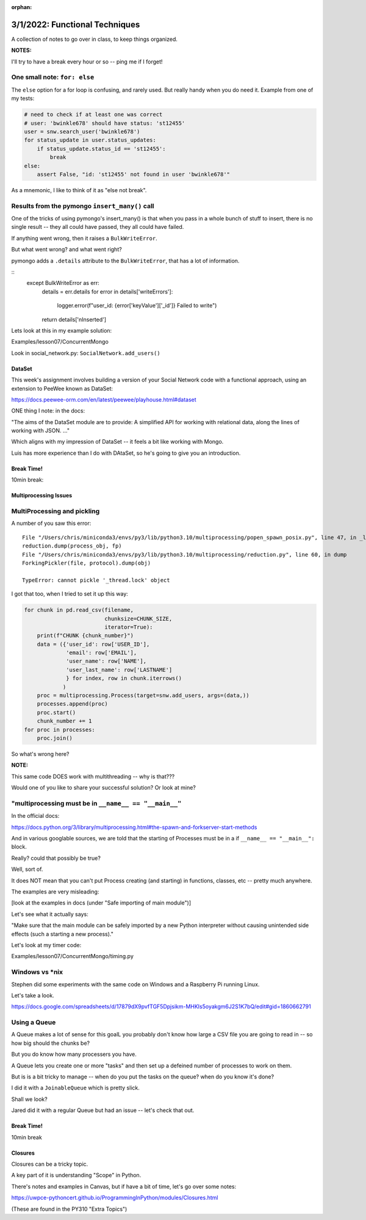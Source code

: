 :orphan:

.. _notes_lesson08:

###############################
3/1/2022: Functional Techniques
###############################


A collection of notes to go over in class, to keep things organized.

**NOTES:**

I'll try to have a break every hour or so -- ping me if I forget!



One small note: ``for: else``
-----------------------------

The ``else`` option for a for loop is confusing, and rarely used. But really handy when you do need it. Example from one of my tests:

.. code-block:: python

    # need to check if at least one was correct
    # user: 'bwinkle678' should have status: 'st12455'
    user = snw.search_user('bwinkle678')
    for status_update in user.status_updates:
        if status_update.status_id == 'st12455':
            break
    else:
        assert False, "id: 'st12455' not found in user 'bwinkle678'"

As a mnemonic, I like to think of it as "else not break".


Results from the pymongo ``insert_many()`` call
-----------------------------------------------

One of the tricks of using pymongo's insert_many() is that when you pass in a whole bunch of stuff to insert, there is no single result -- they all could have passed, they all could have failed.

If anything went wrong, then it raises a ``BulkWriteError``.

But what went wrong? and what went right?

pymongo adds a ``.details`` attribute to the ``BulkWriteError``, that has a lot of information.

::
        except BulkWriteError as err:
            details = err.details
            for error in  details['writeErrors']:
                logger.error(f"user_id: {error['keyValue']['_id']} Failed to write")
            return details['nInserted']



Lets look at this in my example solution:

Examples/lesson07/ConcurrentMongo

Look in social_network.py: ``SocialNetwork.add_users()``



DataSet
=======

This week's assignment involves building a version of your Social Network code with a functional approach, using an extension to PeeWee known as DataSet:

https://docs.peewee-orm.com/en/latest/peewee/playhouse.html#dataset

ONE thing I note: in the docs:

"The aims of the DataSet module are to provide: A simplified API for working with relational data, along the lines of working with JSON. ..."

Which aligns with my impression of DataSet -- it feels a bit like working with Mongo.

Luis has more experience than I do with DAtaSet, so he's going to give you an introduction.



Break Time!
===========

10min break:


Multiprocessing Issues
======================


MultiProcessing and pickling
----------------------------

A number of you saw this error:

::

    File "/Users/chris/miniconda3/envs/py3/lib/python3.10/multiprocessing/popen_spawn_posix.py", line 47, in _launch
    reduction.dump(process_obj, fp)
    File "/Users/chris/miniconda3/envs/py3/lib/python3.10/multiprocessing/reduction.py", line 60, in dump
    ForkingPickler(file, protocol).dump(obj)

    TypeError: cannot pickle '_thread.lock' object

I got that too, when I tried to set it up this way:

.. code-block:: python

    for chunk in pd.read_csv(filename,
                             chunksize=CHUNK_SIZE,
                             iterator=True):
        print(f"CHUNK {chunk_number}")
        data = ({'user_id': row['USER_ID'],
                 'email': row['EMAIL'],
                 'user_name': row['NAME'],
                 'user_last_name': row['LASTNAME']
                 } for index, row in chunk.iterrows()
                )
        proc = multiprocessing.Process(target=snw.add_users, args=(data,))
        processes.append(proc)
        proc.start()
        chunk_number += 1
    for proc in processes:
        proc.join()

So what's wrong here?

**NOTE:**

This same code DOES work with multithreading -- why is that???

Would one of you like to share your successful solution? Or look at mine?



"multiprocessing must be in ``__name__ == "__main__"``
------------------------------------------------------

In the official docs:

https://docs.python.org/3/library/multiprocessing.html#the-spawn-and-forkserver-start-methods

And in various googlable sources, we are told that the starting of Processes must be in a if ``__name__ == "__main__":`` block.

Really? could that possibly be true?

Well, sort of.

It does NOT mean that you can't put Process creating (and starting) in functions, classes, etc -- pretty much anywhere.

The examples are very misleading:

[look at the examples in docs (under "Safe importing of main module")]

Let's see what it actually says:

"Make sure that the main module can be safely imported by a new Python interpreter without causing unintended side effects (such a starting a new process)."


Let's look at my timer code:

Examples/lesson07/ConcurrentMongo/timing.py



Windows vs \*nix
----------------

Stephen did some experiments with the same code on Windows and a Raspberry Pi running Linux.

Let's take a look.

https://docs.google.com/spreadsheets/d/17879dX9pvfTGF5Dpjsikm-MHKIs5oyakgm6J2S1K7bQ/edit#gid=1860662791


Using a Queue
-------------

A Queue makes a lot of sense for this goalL you probably don't know how large a CSV file you are going to read in -- so how big should the chunks be?

But you do know how many processers you have.

A Queue lets you create one or more "tasks" and then set up a defeined number of processes to work on them.

But is is a bit tricky to manage -- when do you put the tasks on the queue? when do you know it's done?

I did it with a ``JoinableQueue`` which is pretty slick.

Shall we look?

Jared did it with a regular Queue but had an issue -- let's check that out.


Break Time!
===========

10min break


Closures
========

Closures can be a tricky topic.

A key part of it is understanding "Scope" in Python.

There's notes and examples in Canvas, but if have a bit of time, let's go over some notes:

https://uwpce-pythoncert.github.io/ProgrammingInPython/modules/Closures.html

(These are found in the PY310 "Extra Topics")

